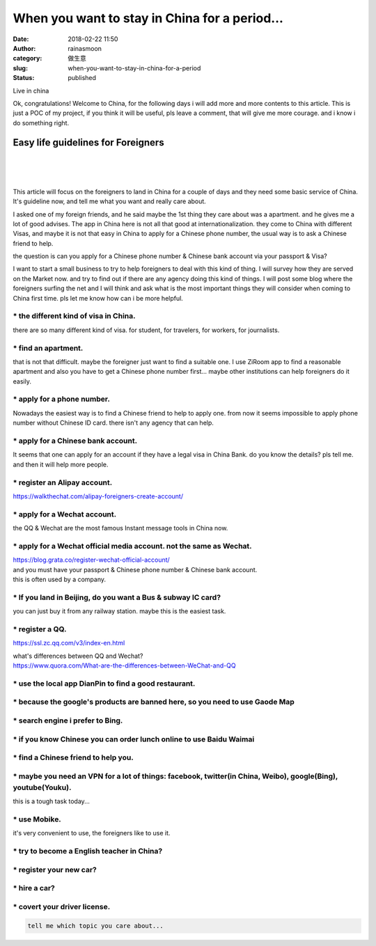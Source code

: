 When you want to stay in China for a period...
##############################################
:date: 2018-02-22 11:50
:author: rainasmoon
:category: 做生意
:slug: when-you-want-to-stay-in-china-for-a-period
:status: published

.. raw:: html

   <figure class="wp-block-image">

| |China is great|

.. raw:: html

   <figcaption>

Live in china

.. raw:: html

   </figcaption>
   </figure>

Ok, congratulations! Welcome to China, for the following days i will add more and more contents to this article. This is just a POC of my project, if you think it will be useful, pls leave a comment, that will give me more courage. and i know i do something right.

Easy life guidelines for Foreigners
===================================

| 
|  
|  

This article will focus on the foreigners to land in China for a couple of days and they need some basic service of China. It's guideline now, and tell me what you want and really care about.

I asked one of my foreign friends, and he said maybe the 1st thing they care about was a apartment. and he gives me a lot of good advises. The app in China here is not all that good at internationalization. they come to China with different Visas, and maybe it is not that easy in China to apply for a Chinese phone number, the usual way is to ask a Chinese friend to help.

the question is can you apply for a Chinese phone number & Chinese bank account via your passport & Visa?

I want to start a small business to try to help foreigners to deal with this kind of thing. I will survey how they are served on the Market now. and try to find out if there are any agency doing this kind of things. I will post some blog where the foreigners surfing the net and I will think and ask what is the most important things they will consider when coming to China first time. pls let me know how can i be more helpful.

\* the different kind of visa in China.
---------------------------------------

there are so many different kind of visa. for student, for travelers, for workers, for journalists.

\* find an apartment.
---------------------

that is not that difficult. maybe the foreigner just want to find a suitable one. I use ZiRoom app to find a reasonable apartment and also you have to get a Chinese phone number first... maybe other institutions can help foreigners do it easily.

\* apply for a phone number.
----------------------------

Nowadays the easiest way is to find a Chinese friend to help to apply one. from now it seems impossible to apply phone number without Chinese ID card. there isn't any agency that can help.

\* apply for a Chinese bank account.
------------------------------------

It seems that one can apply for an account if they have a legal visa in China Bank. do you know the details? pls tell me. and then it will help more people.

\* register an Alipay account.
------------------------------

.. raw:: html

   <figure class="wp-block-embed-wordpress wp-block-embed is-type-wp-embed is-provider-walkthechat">

.. raw:: html

   <div class="wp-block-embed__wrapper">

https://walkthechat.com/alipay-foreigners-create-account/

.. raw:: html

   </div>

.. raw:: html

   </figure>

\* apply for a Wechat account.
------------------------------

the QQ & Wechat are the most famous Instant message tools in China now.

\* apply for a Wechat official media account. not the same as Wechat.
---------------------------------------------------------------------

| https://blog.grata.co/register-wechat-official-account/
| and you must have your passport & Chinese phone number & Chinese bank account.
| this is often used by a company.

\* If you land in Beijing, do you want a Bus & subway IC card?
--------------------------------------------------------------

you can just buy it from any railway station. maybe this is the easiest task.

\* register a QQ.
-----------------

https://ssl.zc.qq.com/v3/index-en.html

| what's differences between QQ and Wechat?
| https://www.quora.com/What-are-the-differences-between-WeChat-and-QQ

\* use the local app DianPin to find a good restaurant.
-------------------------------------------------------

\* because the google's products are banned here, so you need to use Gaode Map
------------------------------------------------------------------------------

\* search engine i prefer to Bing.
----------------------------------

\* if you know Chinese you can order lunch online to use Baidu Waimai
---------------------------------------------------------------------

\* find a Chinese friend to help you.
-------------------------------------

\* maybe you need an VPN for a lot of things: facebook, twitter(in China, Weibo), google(Bing), youtube(Youku).
---------------------------------------------------------------------------------------------------------------

this is a tough task today...

\* use Mobike.
--------------

it's very convenient to use, the foreigners like to use it.

\* try to become a English teacher in China?
--------------------------------------------

\* register your new car?
-------------------------

\* hire a car?
--------------

\* covert your driver license.
------------------------------

.. code:: wp-block-preformatted

    tell me which topic you care about...

|image1|

.. |China is great| image:: https://img.rainasmoon.com/wordpress/wp-content/uploads/2019/03/china-3251266_640.jpg
.. |image1| image:: //ir-na.amazon-adsystem.com/e/ir?t=rainasmoon0b-20&l=am2&o=1&a=B07HK4JNV1
